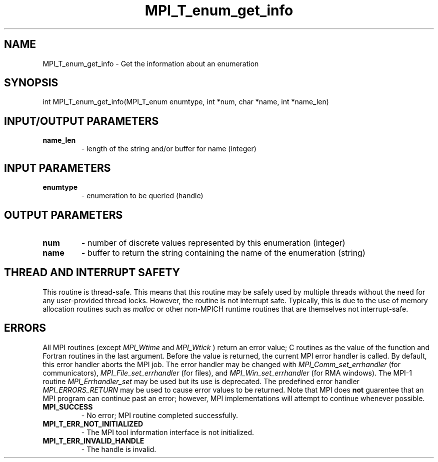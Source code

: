 .TH MPI_T_enum_get_info 3 "9/7/2016" " " "MPI"
.SH NAME
MPI_T_enum_get_info \-  Get the information about an enumeration 
.SH SYNOPSIS
.nf
int MPI_T_enum_get_info(MPI_T_enum enumtype, int *num, char *name, int *name_len)
.fi
.SH INPUT/OUTPUT PARAMETERS
.PD 0
.TP
.B name_len 
- length of the string and/or buffer for name (integer)
.PD 1

.SH INPUT PARAMETERS
.PD 0
.TP
.B enumtype 
- enumeration to be queried (handle)
.PD 1

.SH OUTPUT PARAMETERS
.PD 0
.TP
.B num 
- number of discrete values represented by this enumeration (integer)
.PD 1
.PD 0
.TP
.B name 
- buffer to return the string containing the name of the enumeration (string)
.PD 1

.SH THREAD AND INTERRUPT SAFETY

This routine is thread-safe.  This means that this routine may be
safely used by multiple threads without the need for any user-provided
thread locks.  However, the routine is not interrupt safe.  Typically,
this is due to the use of memory allocation routines such as 
.I malloc
or other non-MPICH runtime routines that are themselves not interrupt-safe.

.SH ERRORS

All MPI routines (except 
.I MPI_Wtime
and 
.I MPI_Wtick
) return an error value;
C routines as the value of the function and Fortran routines in the last
argument.  Before the value is returned, the current MPI error handler is
called.  By default, this error handler aborts the MPI job.  The error handler
may be changed with 
.I MPI_Comm_set_errhandler
(for communicators),
.I MPI_File_set_errhandler
(for files), and 
.I MPI_Win_set_errhandler
(for
RMA windows).  The MPI-1 routine 
.I MPI_Errhandler_set
may be used but
its use is deprecated.  The predefined error handler
.I MPI_ERRORS_RETURN
may be used to cause error values to be returned.
Note that MPI does 
.B not
guarentee that an MPI program can continue past
an error; however, MPI implementations will attempt to continue whenever
possible.

.PD 0
.TP
.B MPI_SUCCESS 
- No error; MPI routine completed successfully.
.PD 1
.PD 0
.TP
.B MPI_T_ERR_NOT_INITIALIZED 
- The MPI tool information interface is not initialized.
.PD 1
.PD 0
.TP
.B MPI_T_ERR_INVALID_HANDLE 
- The handle is invalid.
.PD 1
